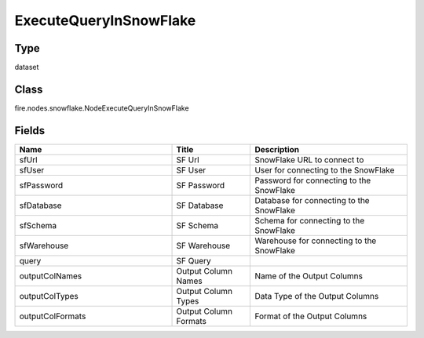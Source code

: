 ExecuteQueryInSnowFlake
=========== 



Type
--------- 

dataset

Class
--------- 

fire.nodes.snowflake.NodeExecuteQueryInSnowFlake

Fields
--------- 

.. list-table::
      :widths: 10 5 10
      :header-rows: 1

      * - Name
        - Title
        - Description
      * - sfUrl
        - SF Url
        - SnowFlake URL to connect to
      * - sfUser
        - SF User
        - User for connecting to the SnowFlake
      * - sfPassword
        - SF Password
        - Password for connecting to the SnowFlake
      * - sfDatabase
        - SF Database
        - Database for connecting to the SnowFlake
      * - sfSchema
        - SF Schema
        - Schema for connecting to the SnowFlake
      * - sfWarehouse
        - SF Warehouse
        - Warehouse for connecting to the SnowFlake
      * - query
        - SF Query
        - 
      * - outputColNames
        - Output Column Names
        - Name of the Output Columns
      * - outputColTypes
        - Output Column Types
        - Data Type of the Output Columns
      * - outputColFormats
        - Output Column Formats
        - Format of the Output Columns




